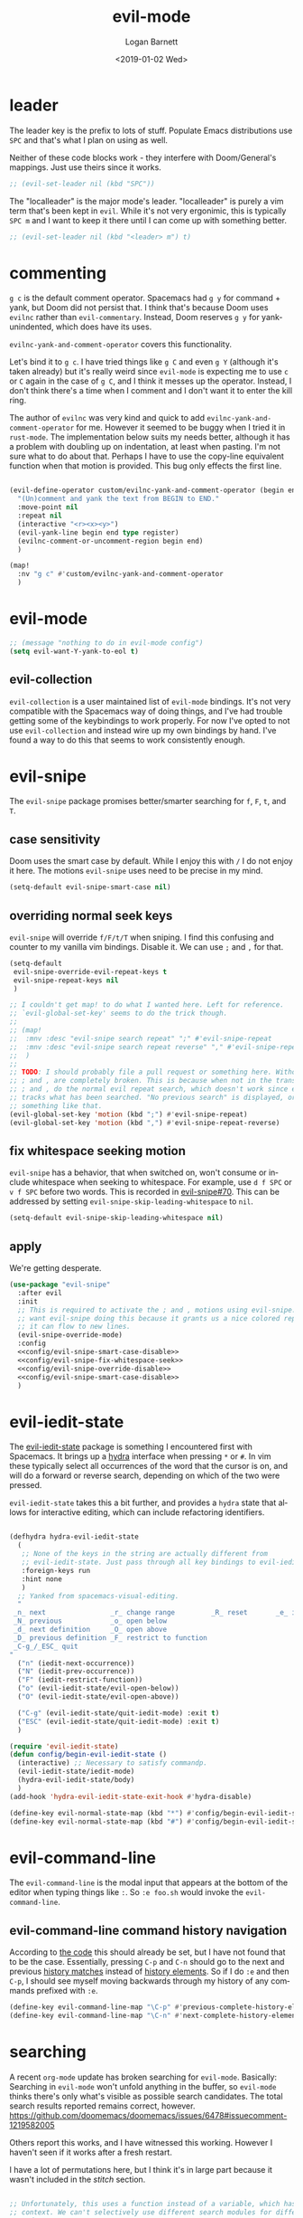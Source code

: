 #+title:    evil-mode
#+author:   Logan Barnett
#+email:    logustus@gmail.com
#+date:     <2019-01-02 Wed>
#+language: en
#+tags:     evil-mode emacs config

* leader

The leader key is the prefix to lots of stuff.  Populate Emacs distributions use
~SPC~ and that's what I plan on using as well.

Neither of these code blocks work - they interfere with Doom/General's
mappings.  Just use theirs since it works.

#+name: config/evil-leader-set
#+begin_src emacs-lisp :results none :tangle no
;; (evil-set-leader nil (kbd "SPC"))
#+end_src

The "localleader" is the major mode's leader.  "localleader" is purely a vim
term that's been kept in ~evil~.  While it's not very ergonimic, this is
typically ~SPC m~ and I want to keep it there until I can come up with something
better.

#+name: config/evil-localleader-set
#+begin_src emacs-lisp :results none :tangle no
;; (evil-set-leader nil (kbd "<leader> m") t)
#+end_src



* commenting

=g c= is the default comment operator. Spacemacs had =g y= for command + yank,
but Doom did not persist that. I think that's because Doom uses =evilnc= rather
than =evil-commentary=. Instead, Doom reserves =g y= for yank-unindented, which
does have its uses.

=evilnc-yank-and-comment-operator= covers this functionality.

Let's bind it to =g c=. I have tried things like =g C= and even =g Y= (although
it's taken already) but it's really weird since =evil-mode= is expecting me to
use =c= or =C= again in the case of =g C=, and I think it messes up the
operator. Instead, I don't think there's a time when I comment and I don't want
it to enter the kill ring.

The author of =evilnc= was very kind and quick to add
=evilnc-yank-and-comment-operator= for me. However it seemed to be buggy when I
tried it in =rust-mode=. The implementation below suits my needs better,
although it has a problem with doubling up on indentation, at least when
pasting. I'm not sure what to do about that. Perhaps I have to use the copy-line
equivalent function when that motion is provided. This bug only effects the
first line.

#+name: config/evil-comment-yanks
#+begin_src emacs-lisp :results none :tangle no

(evil-define-operator custom/evilnc-yank-and-comment-operator (begin end type register)
  "(Un)comment and yank the text from BEGIN to END."
  :move-point nil
  :repeat nil
  (interactive "<r><x><y>")
  (evil-yank-line begin end type register)
  (evilnc-comment-or-uncomment-region begin end)
  )

(map!
  :nv "g c" #'custom/evilnc-yank-and-comment-operator
  )
#+end_src


* evil-mode
  #+name: config/evil-Y-yanks-to-eol
  #+begin_src emacs-lisp :tangle no :results none
    ;; (message "nothing to do in evil-mode config")
    (setq evil-want-Y-yank-to-eol t)
  #+end_src

** evil-collection
   =evil-collection= is a user maintained list of =evil-mode= bindings. It's not
   very compatible with the Spacemacs way of doing things, and I've had trouble
   getting some of the keybindings to work properly. For now I've opted to not
   use =evil-collection= and instead wire up my own bindings by hand. I've found
   a way to do this that seems to work consistently enough.
* evil-snipe
The =evil-snipe= package promises better/smarter searching for =f=, =F=, =t=, and
=T=.
** case sensitivity
Doom uses the smart case by default. While I enjoy this with =/= I do not enjoy
it here. The motions =evil-snipe= uses need to be precise in my mind.

#+name: config/evil-snipe-smart-case-disable
#+begin_src emacs-lisp :results none :tangle no
(setq-default evil-snipe-smart-case nil)
#+end_src
** overriding normal seek keys

=evil-snipe= will override =f/F/t/T= when sniping. I find this confusing and
counter to my vanilla vim bindings. Disable it. We can use =;= and =,= for that.

#+name: config/evil-snipe-override-disable
#+begin_src emacs-lisp :results none :tangle no
(setq-default
 evil-snipe-override-evil-repeat-keys t
 evil-snipe-repeat-keys nil
 )

;; I couldn't get map! to do what I wanted here. Left for reference.
;; `evil-global-set-key' seems to do the trick though.
;;
;; (map!
;;  :mnv :desc "evil-snipe search repeat" ";" #'evil-snipe-repeat
;;  :mnv :desc "evil-snipe search repeat reverse" "," #'evil-snipe-repeat-reverse
;;  )
;;
;; TODO: I should probably file a pull request or something here. Without this,
;; ; and , are completely broken. This is because when not in the transient map,
;; ; and , do the normal evil repeat search, which doesn't work since evil-snipe
;; tracks what has been searched. "No previous search" is displayed, or
;; something like that.
(evil-global-set-key 'motion (kbd ";") #'evil-snipe-repeat)
(evil-global-set-key 'motion (kbd ",") #'evil-snipe-repeat-reverse)
#+end_src

** fix whitespace seeking motion

=evil-snipe= has a behavior, that when switched on, won't consume or include
whitespace when seeking to whitespace. For example, use =d f SPC= or =v f SPC=
before two words. This is recorded in [[https://github.com/hlissner/evil-snipe/issues/70][evil-snipe#70]]. This can be addressed by
setting =evil-snipe-skip-leading-whitespace= to =nil=.

#+name: config/evil-snipe-fix-whitespace-seek
#+begin_src emacs-lisp :results none :tangle no
(setq-default evil-snipe-skip-leading-whitespace nil)
#+end_src


** apply

We're getting desperate.

#+begin_src emacs-lisp :results none :noweb yes :tangle yes
(use-package "evil-snipe"
  :after evil
  :init
  ;; This is required to activate the ; and , motions using evil-snipe.  We
  ;; want evil-snipe doing this because it grants us a nice colored repeat and
  ;; it can flow to new lines.
  (evil-snipe-override-mode)
  :config
  <<config/evil-snipe-smart-case-disable>>
  <<config/evil-snipe-fix-whitespace-seek>>
  <<config/evil-snipe-override-disable>>
  <<config/evil-snipe-smart-case-disable>>
  )
#+end_src

* evil-iedit-state
The [[https://github.com/syl20bnr/evil-iedit-state][evil-iedit-state]] package is something I encountered first with Spacemacs. It
brings up a [[https://github.com/abo-abo/hydra][hydra]] interface when pressing =*= or =#=. In vim these typically
select all occurrences of the word that the cursor is on, and will do a forward
or reverse search, depending on which of the two were pressed.

=evil-iedit-state= takes this a bit further, and provides a =hydra= state that
allows for interactive editing, which can include refactoring identifiers.

# Disabled for now.
#+begin_src emacs-lisp :results none :tangle no

(defhydra hydra-evil-iedit-state
  (
   ;; None of the keys in the string are actually different from
   ;; evil-iedit-state. Just pass through all key bindings to evil-iedit-state.
   :foreign-keys run
   :hint none
   )
  ;; Yanked from spacemacs-visual-editing.
  "
 _n_ next                _r_ change range         _R_ reset       _e_ iedit
 _N_ previous            _o_ open below
 _d_ next definition     _O_ open above
 _D_ previous definition _F_ restrict to function
 _C-g_/_ESC_ quit
"
  ("n" (iedit-next-occurrence))
  ("N" (iedit-prev-occurrence))
  ("F" (iedit-restrict-function))
  ("o" (evil-iedit-state/evil-open-below))
  ("O" (evil-iedit-state/evil-open-above))

  ("C-g" (evil-iedit-state/quit-iedit-mode) :exit t)
  ("ESC" (evil-iedit-state/quit-iedit-mode) :exit t)
  )

(require 'evil-iedit-state)
(defun config/begin-evil-iedit-state ()
  (interactive) ;; Necessary to satisfy commandp.
  (evil-iedit-state/iedit-mode)
  (hydra-evil-iedit-state/body)
  )
(add-hook 'hydra-evil-iedit-state-exit-hook #'hydra-disable)

(define-key evil-normal-state-map (kbd "*") #'config/begin-evil-iedit-state)
(define-key evil-normal-state-map (kbd "#") #'config/begin-evil-iedit-state)

#+end_src
* evil-command-line

The =evil-command-line= is the modal input that appears at the bottom of the
editor when typing things like =:=. So =:e foo.sh= would invoke the
=evil-command-line=.

** evil-command-line command history navigation

According to [[https://github.com/emacs-evil/evil/blob/d28206ccff74bc07ba335b8ff77805564f6928d7/evil-maps.el#L607][the code]] this should already be set, but I have not found that to
be the case. Essentially, pressing =C-p= and =C-n= should go to the next and
previous _history matches_ instead of _history elements_. So if I do =:e= and
then =C-p=, I should see myself moving backwards through my history of any
commands prefixed with =:e=.

#+name: config/evil-command-line-history-bindings
#+begin_src emacs-lisp :results none :tangle no
(define-key evil-command-line-map "\C-p" #'previous-complete-history-element)
(define-key evil-command-line-map "\C-n" #'next-complete-history-element)
#+end_src


* searching

A recent =org-mode= update has broken searching for =evil-mode=. Basically:
Searching in =evil-mode= won't unfold anything in the buffer, so =evil-mode=
thinks there's only what's visible as possible search candidates. The total
search results reported remains correct, however.
https://github.com/doomemacs/doomemacs/issues/6478#issuecomment-1219582005

Others report this works, and I have witnessed this working. However I haven't
seen if it works after a fresh restart.

I have a lot of permutations here, but I think it's in large part because it
wasn't included in the [[stitch]] section.

#+name: config/evil-fix-org-fold-search-doom-6578
#+begin_src emacs-lisp :results none :tangle no

;; Unfortunately, this uses a function instead of a variable, which has a global
;; context. We can't selectively use different search modules for different
;; modes.
;; (defun config/unfix-org-fold-search ()
;;   (if (eq major-mode 'org-mode)
;;     ;; We're leaving org-mode, so put evil-search back.
;;     (evil-select-search-module 'evil-search-module 'evil-search)
;;     nil
;;     )
;;   )
(defun config/fix-org-fold-search ()
  (evil-select-search-module 'evil-search-module 'isearch)
  )

;;(after! evil
;;  (evil-select-search-module 'evil-search-module 'isearch)
;;  )
;; (add-hook 'change-major-mode-hook #'config/unfix-org-fold-search)
(add-hook 'org-mode-hook #'config/fix-org-fold-search)
;; (after! org
;;   (evil-select-search-module 'evil-search-module 'isearch)
;;   )
;; (evil-select-search-module 'evil-search-module 'isearch)
#+end_src

* search and replace
** global search and replace

I found it quite handy to have things like =:%s= and =:s= replace globally by
default, with the option to deactivate it by adding the =g= flag at the end of
the expression. This got switched off during an upgrade, so now I set it
manually.

#+name: config/evil-global-substitute
#+begin_src emacs-lisp :results none :tangle no
(setq evil-ex-substitute-global t)
#+end_src

* stitch

It may not be apparent but =use-package= works as you'd want it to even if the
library is already loaded.

#+begin_src emacs-lisp :results none :noweb yes
;; <<config/evil-fix-org-fold-search-doom-6578>>
(use-package "evil"
  ;; :ensure t
  :init
  ;; These must be set before evil is loaded.
  <<config/evil-Y-yanks-to-eol>>
  (setq evil-want-integration t)
  (setq evil-want-keybinding nil)
  (message "requiring evil-mode...")
  (require 'evil)
  (message "required evil-mode")
  :config
  <<config/evil-leader-set>>
  <<config/evil-localleader-set>>
  <<config/evil-global-substitute>>
  <<config/evil-command-line-history-bindings>>
  (require 'general)
  (general-evil-setup)
  ;; Provide us with `map!`.
  (load-library "doom-crutch")
  (evil-select-search-module 'evil-search-module 'isearch)
  <<config/evil-comment-yanks>>
  )

(use-package evil-collection
  :after evil
  :config
  (evil-collection-init)
  )
#+end_src
